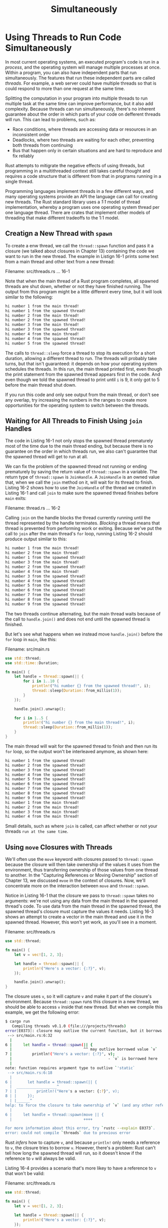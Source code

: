 #+title: Simultaneously

* Using Threads to Run Code Simultaneously
In most current operating systems, an executed program's code is run in a /process/, and the operating system will manage multiple processes at once.
Within a program, you can also have independent parts that run simultaneously.
The features that run these independent parts are called /threads/.
For example, a web server could have multiple threads so that is could respond to more than one request at the same time.

Splitting the computation in your program into multiple threads to run multiple task at the same time can improve performance, but it also add complexity.
Because threads can run simultaneously, there's no inherent guarantee about the order in which parts of your code on defferent threads will run.
This can lead to problems, such as:

- Race conditions, where threads are accessing data or resources in an inconsistent order
- Deadlocks, where two threads are waiting for each other, preventing both threads from continuing
- Bus that happen only in certain situations and are hard to reproduce and fix reliably

Rust attempts to mitigrate the negative effects of using threads, but programming in a multithreaded context still takes careful thought and requires a code structure that is different from that in programs running in a single thread.

Programming languages implement threads in a few different ways, and many operating systems provide an API the language can call for creating new threads.
The Rust standard library uses a /1:1/ model of thread implementation, whereby a program uses one operating system thread per one language thread.
There are crates that implement other models of threading that make different tradeoffs to the 1:1 model.

** Creatign a New Thread with ~spawn~
To create a enw thread, we call the ~thread::spawn~ function and pass it a closure (we talked about closures in Chapter 13) containing the code we want to run in the new thread.
The example in Listign 16-1 prints some text from a main thread and other text from a new thread:

Filename: src/threads.rs
... 16-1

Note that when the main thread of a Rust program completes, all spawned threads are shut down, whether or not they have finished running.
The output from this program might be a little different every time, but it will look similar to the following:
#+begin_src bash
hi number 1 from the main thread!
hi number 1 from the spawned thread!
hi number 2 from the main thread!
hi number 2 from the spawned thread!
hi number 3 from the main thread!
hi number 3 from the spawned thread!
hi number 4 from the main thread!
hi number 4 from the spawned thread!
hi number 5 from the spawned thread!
#+end_src

The calls to ~thread::sleep~ force a thread to stop its execution for a short duration, allowing a different thread to run.
The threads will probably take turns, but that isn't guaranteed: it depends on how your operating system schedules the threads.
In this run, the main thread printed first, even though the print statement from the spawned thread appears first in the code.
And even though we told the spawned thread to print until ~i~ is 9, it only got to 5 before the main thread shut down.

If you run this code and only see output from the main thread, or don't see any overlap, try increasing the numbers in the ranges to create more opportunities for the operating system to switch between the threads.

** Waiting for All Threads to Finish Using ~join~ Handles
The code in Listing 16-1 not only stops the spawned thread prematurely most of the time due to the main thread ending, but because there is no guarantee on the order in which threads run, we also can't guarantee that the spawned thread will get to run at all.

We can fix the problem of the spawned thread not running or ending prematurely by saving the return value of ~thread::spawn~ in a variable.
The return type of ~thread::spawn~ is ~JoinHandle~.
A ~JoinHandle~ is an owned value that, when we call the ~join~ method on it, will wait for its thread to finish.
Listing 16-2 shows how to use the ~JoinHandle~ of the thread we created in Listing 16-1 and call ~join~ to make sure the spawned thread finishes before ~main~ exits:

Filename: thread.rs
... 16-2

Calling ~join~ on the handle blocks the thread currently running until the thread represented by the handle terminates.
/Blocking/ a thread means that thread is prevented from performing work or exiting.
Because we've put the call to ~join~ after the main thread's ~for~ loop, running Listing 16-2 should produce output similar to this:
#+begin_src bash
hi number 1 from the main thread!
hi number 2 from the main thread!
hi number 1 from the spawned thread!
hi number 3 from the main thread!
hi number 2 from the spawned thread!
hi number 4 from the main thread!
hi number 3 from the spawned thread!
hi number 4 from the spawned thread!
hi number 5 from the spawned thread!
hi number 6 from the spawned thread!
hi number 7 from the spawned thread!
hi number 8 from the spawned thread!
hi number 9 from the spawned thread!
#+end_src

The two threads continue alternating, but the main thread waits because of the call to ~handle.join()~ and does not end until the spawned thread is finished.

But let's see what happens when we instead move ~handle.join()~ before the ~for~ loop in ~main~, like this:

Filename: src/main.rs
#+begin_src rust
use std::thread;
use std::time::Duration;

fn main() {
    let handle = thread::spawn(|| {
        for i in 1..10 {
            println!("hi number {} from the spawned thread!", i);
            thread::sleep(Duration::from_millis(1));
        }
    });

    handle.join().unwrap();

    for i in 1..5 {
        println!("hi number {} from the main thread!", i);
        thread::sleep(Duration::from_millis(1));
    }
}
#+end_src

The main thread will wait for the spawned thread to finish and then run its ~for~ loop, so the output won't be interleaved anymore, as shown here:
#+begin_src bash
hi number 1 from the spawned thread!
hi number 2 from the spawned thread!
hi number 3 from the spawned thread!
hi number 4 from the spawned thread!
hi number 5 from the spawned thread!
hi number 6 from the spawned thread!
hi number 7 from the spawned thread!
hi number 8 from the spawned thread!
hi number 9 from the spawned thread!
hi number 1 from the main thread!
hi number 2 from the main thread!
hi number 3 from the main thread!
hi number 4 from the main thread!
#+end_src

Small details, such as where ~join~ is called, can affect whether or not your threads =run at the same time=.

** Using ~move~ Closures with Threads
We'll often use the ~move~ keyword with closures passed to ~thread::spawn~ because the closure will then take ownership of the values it uses from the environment, thus transferring ownership of those values from one thread to another.
In the "Capturing References or Moving Ownership" section of Chapter 13, we discussed ~mvoe~ in the context of closures.
Now, we'll concentrate more on the interaction between ~move~ and ~thread::spawn~.

Notice in Listing 16-1 that the closure we pass to ~thread::spawn~ takes no arguments: we're not using any data from the main thread in the spawned thread's code.
To use data from the main thread in the spawned thread, the spawned thread's closure must capture the values it needs.
Listing 16-3 shows an attempt to create a vector in the main thread and use it in the spawned thread.
However, this won't yet work, as you'll see in a moment.

Filename: src/threads.rs
#+begin_src rust
use std::thread;

fn main() {
    let v = vec![1, 2, 3];

    let handle = thread::spawn(|| {
        println!("Here's a vector: {:?}", v);
    });

    handle.join().unwrap();
}
#+end_src

The closure uses ~v~, so it will capture ~v~ and make it part of the closure's environment.
Because ~thread::spawn~ runs this closure in a new thread, we should be able to access ~v~ inside that new thread.
But when we compile this example, we get the following error:
#+begin_src bash
$ cargo run
   Compiling threads v0.1.0 (file:///projects/threads)
error[E0373]: closure may outlive the current function, but it borrows `v`, which is owned by the current function
 --> src/main.rs:6:32
  |
6 |     let handle = thread::spawn(|| {
  |                                ^^ may outlive borrowed value `v`
7 |         println!("Here's a vector: {:?}", v);
  |                                           - `v` is borrowed here
  |
note: function requires argument type to outlive `'static`
 --> src/main.rs:6:18
  |
6 |       let handle = thread::spawn(|| {
  |  __________________^
7 | |         println!("Here's a vector: {:?}", v);
8 | |     });
  | |______^
help: to force the closure to take ownership of `v` (and any other referenced variables), use the `move` keyword
  |
6 |     let handle = thread::spawn(move || {
  |                                ++++

For more information about this error, try `rustc --explain E0373`.
error: could not compile `threads` due to previous error
#+end_src

Rust /infers/ how to capture ~v~, and because ~println!~ only needs a reference to ~v~, the closure tries to borrow ~v~.
However, there's a problem: Rust can't tell how long the spawned thread will run, so it doesn't know if the reference to ~v~ will always be valid.

Listing 16-4 provides a scenario that's more likey to have a reference to ~v~ that won't be valid:

Filename: src/threads.rs
#+begin_src rust
use std::thread;

fn main() {
    let v = vec![1, 2, 3];

    let handle = thread::spawn(|| {
        println!("Here's a vector: {:?}", v);
    });

    drop(v); // oh no!

    handle.join().unwrap();
}
#+end_src

If Rust allowed us to run this code, there's a possibility the spawned thread would be immediately put in the background without running at all.
The spawned thread has a reference to ~v~ inside, but the main thread immediately drops ~v~, usint the ~drop~ function we discussed in Chapter 15.
Then when the spawned thread starts to execute, ~v~ is no longer valid, so a reference to it is also invalid. Oh no!

To fix the compiler error in Listing 16-3, we can use the error message's advice:
#+begin_src bash
help: to force the closure to take ownership of `v` (and any other referenced variables), use the `move` keyword
  |
6 |     let handle = thread::spawn(move || {
  |                                ++++
#+end_src

By adding the ~move~ keyword before the closure, we force the closure to take ownership of the values it's using rather than allowing Rust to infer that it should borrow the values.
The modification to Listing 16-3 shown in Listing 16-5 will compile and run as we intend:

Filename: src/threads.rs
... 16-5

We might be tempted to try the same thing to fix the code in Listing 16-4 where the main thread called ~drop~ by using a ~move~ closure.
However, this fix will not work because what Listing 16-4 is trying to do is disallowed for a different reason.
If we added ~move~ to the closure, we would move ~v~ into the closure's environment, and we could no longer call ~drop~ on it in the main thread.
We would get this compiler error instead:
#+begin_src bash
$ cargo run
   Compiling threads v0.1.0 (file:///projects/threads)
error[E0382]: use of moved value: `v`
  --> src/main.rs:10:10
   |
4  |     let v = vec![1, 2, 3];
   |         - move occurs because `v` has type `Vec<i32>`, which does not implement the `Copy` trait
5  |
6  |     let handle = thread::spawn(move || {
   |                                ------- value moved into closure here
7  |         println!("Here's a vector: {:?}", v);
   |                                           - variable moved due to use in closure
...
10 |     drop(v); // oh no!
   |          ^ value used here after move

For more information about this error, try `rustc --explain E0382`.
error: could not compile `threads` due to previous error
#+end_src

Rust's ownership rules have saved us again!
We get an error from the code in Listing 16-3 because Rust was being conservative and only borrowing ~v~ for the thread, which meant the main thread could theoretically invalidate the spawned thread's reference.
By telling Rust to move ownership of ~v~ to the spawned tread, we're guaranteeing Rust that the main thread won't use ~v~ anymore.
If you change Listing 16-4 in the same way, we're then violating the ownership rules when we try to use ~v~ in the main thread.
The ~move~ keyword overrides Rust's conservative default of borrowing; it doesn't let us violate the ownership rules.

With a basic understanding of threads and the thread API, let's look at what we can /do/ with threads.
